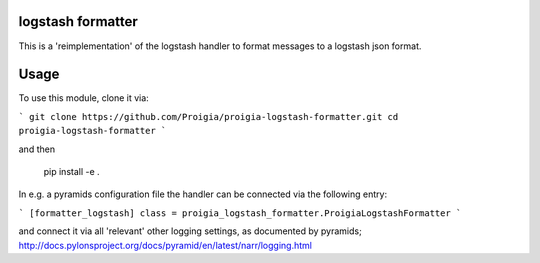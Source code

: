logstash formatter
==================

This is a 'reimplementation' of the logstash handler to format messages to
a logstash json format.

Usage
=====
To use this module, clone it via:

```
git clone https://github.com/Proigia/proigia-logstash-formatter.git
cd proigia-logstash-formatter
```

and then

    pip install -e .


In e.g. a pyramids configuration file the handler can be connected via the
following entry:

```
[formatter_logstash]
class = proigia_logstash_formatter.ProigiaLogstashFormatter
```

and connect it via all 'relevant' other logging settings, as documented by
pyramids; http://docs.pylonsproject.org/docs/pyramid/en/latest/narr/logging.html
